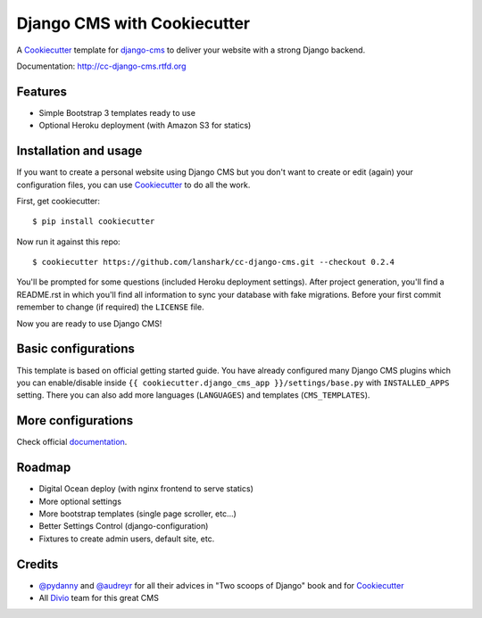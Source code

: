 ============================
Django CMS with Cookiecutter
============================

A `Cookiecutter`_ template for `django-cms`_ to deliver your website with a strong Django backend.

Documentation: http://cc-django-cms.rtfd.org

.. _Cookiecutter: https://github.com/audreyr/cookiecutter
.. _django-cms: https://www.django-cms.org/

Features
--------

* Simple Bootstrap 3 templates ready to use
* Optional Heroku deployment (with Amazon S3 for statics)

Installation and usage
----------------------

If you want to create a personal website using Django CMS but you don't
want to create or edit (again) your configuration files, you can use
`Cookiecutter`_ to do all the work.

First, get cookiecutter::

    $ pip install cookiecutter

Now run it against this repo::

    $ cookiecutter https://github.com/lanshark/cc-django-cms.git --checkout 0.2.4

You'll be prompted for some questions (included Heroku deployment settings).
After project generation, you'll find a README.rst in which you'll find all
information to sync your database with fake migrations. Before your first
commit remember to change (if required) the ``LICENSE`` file.

Now you are ready to use Django CMS!

Basic configurations
--------------------

This template is based on official getting started guide. You have already
configured many Django CMS plugins which you can enable/disable inside
``{{ cookiecutter.django_cms_app }}/settings/base.py`` with ``INSTALLED_APPS`` setting. There you
can also add more languages (``LANGUAGES``) and templates
(``CMS_TEMPLATES``).

More configurations
-------------------

Check official `documentation`_.

.. _documentation: http://docs.django-cms.org/en/develop/getting_started/configuration.html

Roadmap
-------

* Digital Ocean deploy (with nginx frontend to serve statics)
* More optional settings
* More bootstrap templates (single page scroller, etc...)
* Better Settings Control (django-configuration)
* Fixtures to create admin users, default site, etc.

Credits
-------

* `@pydanny`_ and `@audreyr`_ for all their advices in "Two scoops of
  Django" book and for `Cookiecutter`_
* All `Divio`_ team for this great CMS

.. _@pydanny: http://twitter.com/pydanny
.. _@audreyr: http://twitter.com/audreyr
.. _Divio: https://www.divio.ch/
